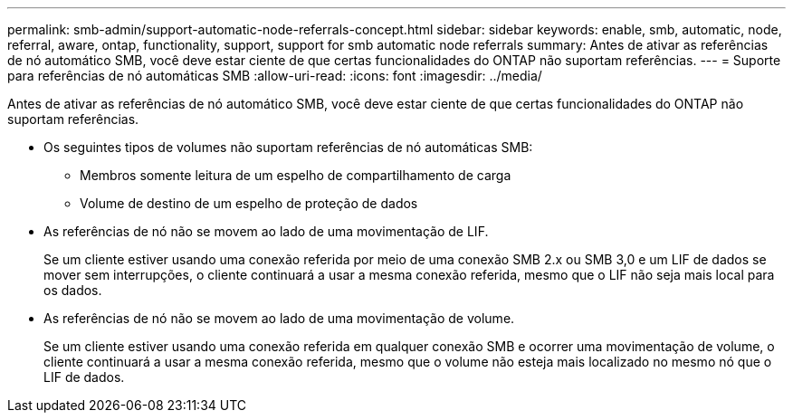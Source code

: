 ---
permalink: smb-admin/support-automatic-node-referrals-concept.html 
sidebar: sidebar 
keywords: enable, smb, automatic, node, referral, aware, ontap, functionality, support, support for smb automatic node referrals 
summary: Antes de ativar as referências de nó automático SMB, você deve estar ciente de que certas funcionalidades do ONTAP não suportam referências. 
---
= Suporte para referências de nó automáticas SMB
:allow-uri-read: 
:icons: font
:imagesdir: ../media/


[role="lead"]
Antes de ativar as referências de nó automático SMB, você deve estar ciente de que certas funcionalidades do ONTAP não suportam referências.

* Os seguintes tipos de volumes não suportam referências de nó automáticas SMB:
+
** Membros somente leitura de um espelho de compartilhamento de carga
** Volume de destino de um espelho de proteção de dados


* As referências de nó não se movem ao lado de uma movimentação de LIF.
+
Se um cliente estiver usando uma conexão referida por meio de uma conexão SMB 2.x ou SMB 3,0 e um LIF de dados se mover sem interrupções, o cliente continuará a usar a mesma conexão referida, mesmo que o LIF não seja mais local para os dados.

* As referências de nó não se movem ao lado de uma movimentação de volume.
+
Se um cliente estiver usando uma conexão referida em qualquer conexão SMB e ocorrer uma movimentação de volume, o cliente continuará a usar a mesma conexão referida, mesmo que o volume não esteja mais localizado no mesmo nó que o LIF de dados.


